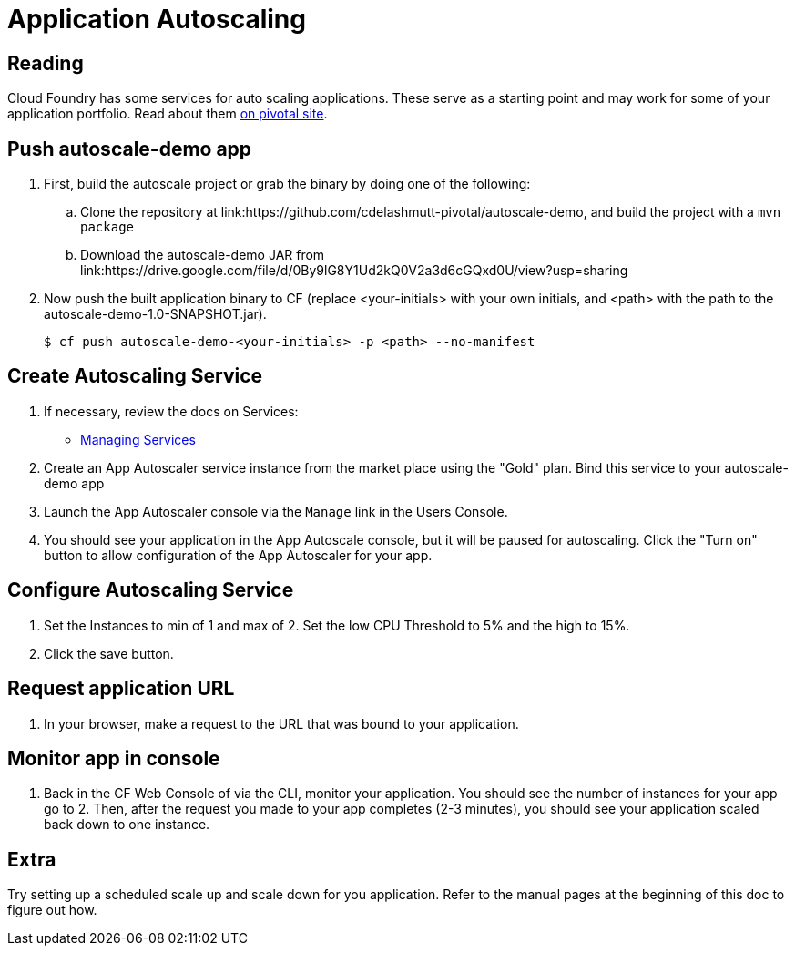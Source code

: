= Application Autoscaling

== Reading

Cloud Foundry has some services for auto scaling applications. These serve as a starting point and may work for some of your application portfolio. Read about them link:http://docs.pivotal.io/pivotalcf/autoscaling[on pivotal site].

== Push autoscale-demo app
. First, build the autoscale project or grab the binary by doing one of the following:
.. Clone the repository at link:https://github.com/cdelashmutt-pivotal/autoscale-demo, and build the project with a `mvn package` 
.. Download the autoscale-demo JAR from link:https://drive.google.com/file/d/0By9lG8Y1Ud2kQ0V2a3d6cGQxd0U/view?usp=sharing

. Now push the built application binary to CF (replace <your-initials> with your own initials, and <path> with the path to the autoscale-demo-1.0-SNAPSHOT.jar).
+
[source,bash]
----
$ cf push autoscale-demo-<your-initials> -p <path> --no-manifest
----

== Create Autoscaling Service
. If necessary, review the docs on Services:
+
* link:http://docs.pivotal.io/pivotalcf/devguide/services/managing-services.html[Managing Services]
+

. Create an App Autoscaler service instance from the market place using the "Gold" plan.  Bind this service to your autoscale-demo app

. Launch the App Autoscaler console via the `Manage` link in the Users Console.  

. You should see your application in the App Autoscale console, but it will be paused for autoscaling.  Click the "Turn on" button to allow configuration of the App Autoscaler for your app.

== Configure Autoscaling Service
. Set the Instances to min of 1 and max of 2.  Set the low CPU Threshold to 5% and the high to 15%.

. Click the save button.

== Request application URL
. In your browser, make a request to the URL that was bound to your application.

== Monitor app in console
. Back in the CF Web Console of via the CLI, monitor your application.  You should see the number of instances for your app go to 2.  Then, after the request you made to your app completes (2-3 minutes), you should see your application scaled back down to one instance.

== Extra
Try setting up a scheduled scale up and scale down for you application.  Refer to the manual pages at the beginning of this doc to figure out how.
